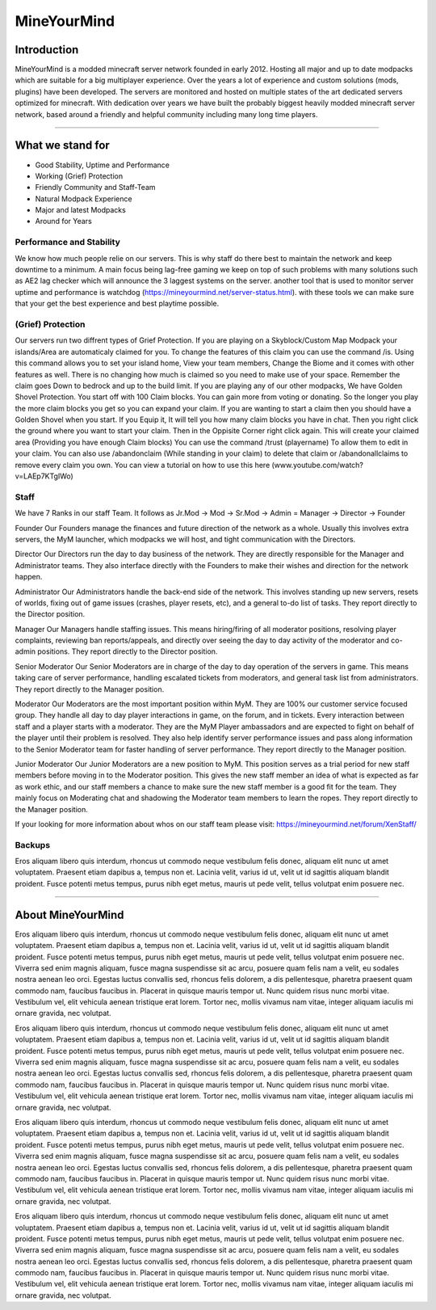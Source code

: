 ++++++++++++
MineYourMind
++++++++++++

Introduction
============

MineYourMind is a modded minecraft server network founded in early 2012. Hosting all major and up to date modpacks which are suitable for a big multiplayer experience. Over the years a lot of experience and custom solutions (mods, plugins) have been developed. The servers are monitored and hosted on multiple states of the art dedicated servers optimized for minecraft. With dedication over years we have built the probably biggest heavily modded minecraft server network, based around a friendly and helpful community including many long time players.

---------------

What we stand for
=================

* Good Stability, Uptime and Performance
* Working (Grief) Protection
* Friendly Community and Staff-Team
* Natural Modpack Experience
* Major and latest Modpacks
* Around for Years


Performance and Stability
-------------------------

We know how much people relie on our servers. This is why staff do there best to maintain the network and keep downtime to a minimum.
A main focus being lag-free gaming we keep on top of such problems with many solutions such as AE2 lag checker which will announce the 3 laggest systems on the server. another tool that is used to monitor server uptime and performance is watchdog (https://mineyourmind.net/server-status.html). with these tools we can make sure that your get the best experience and best playtime possible.


(Grief) Protection
------------------

Our servers run two diffrent types of Grief Protection. If you are playing on a Skyblock/Custom Map Modpack your islands/Area are automaticaly claimed for you. To change the features of this claim you can use the command /is. Using this command allows you to set your island home, View your team members, Change the Biome and it comes with other features as well. There is no changing how much is claimed so you need to make use of your space. Remember the claim goes Down to bedrock and up to the build limit.
If you are playing any of our other modpacks, We have Golden Shovel Protection. You start off with 100 Claim blocks. You can gain more from voting or donating. So the longer you play the more claim blocks you get so you can expand your claim. If you are wanting to start a claim then you should have a Golden Shovel when you start. If you Equip it, It will tell you how many claim blocks you have in chat. Then you right click the ground where you want to start your claim. Then in the Oppisite Corner right click again. This will create your claimed area (Providing you have enough Claim blocks) You can use the command /trust (playername) To allow them to edit in your claim. You can also use /abandonclaim (While standing in your claim) to delete that claim or /abandonallclaims to remove every claim you own. You can view a tutorial on how to use this here (www.youtube.com/watch?v=LAEp7KTgIWo)
 

Staff
-----

We have 7 Ranks in our staff Team. It follows as Jr.Mod -> Mod -> Sr.Mod -> Admin = Manager -> Director -> Founder

Founder
Our Founders manage the finances and future direction of the network as a whole. Usually this involves extra servers, the MyM launcher, which modpacks we will host, and tight communication with the Directors.

Director
Our Directors run the day to day business of the network. They are directly responsible for the Manager and Administrator teams. They also interface directly with the Founders to make their wishes and direction for the network happen.

Administrator
Our Administrators handle the back-end side of the network. This involves standing up new servers, resets of worlds, fixing out of game issues (crashes, player resets, etc), and a general to-do list of tasks.
They report directly to the Director position.

Manager
Our Managers handle staffing issues. This means hiring/firing of all moderator positions, resolving player complaints, reviewing ban reports/appeals, and directly over seeing the day to day activity of the moderator and co-admin positions.
They report directly to the Director position.

Senior Moderator
Our Senior Moderators are in charge of the day to day operation of the servers in game. This means taking care of server performance, handling escalated tickets from moderators, and general task list from administrators.
They report directly to the Manager position.

Moderator
Our Moderators are the most important position within MyM. They are 100% our customer service focused group. They handle all day to day player interactions in game, on the forum, and in tickets. Every interaction between staff and a player starts with a moderator. They are the MyM Player ambassadors and are expected to fight on behalf of the player until their problem is resolved. They also help identify server performance issues and pass along information to the Senior Moderator team for faster handling of server performance.
They report directly to the Manager position.

Junior Moderator
Our Junior Moderators are a new position to MyM. This position serves as a trial period for new staff members before moving in to the Moderator position. This gives the new staff member an idea of what is expected as far as work ethic, and our staff members a chance to make sure the new staff member is a good fit for the team. They mainly focus on Moderating chat and shadowing the Moderator team members to learn the ropes.
They report directly to the Manager position.

If your looking for more information about whos on our staff team please visit: https://mineyourmind.net/forum/XenStaff/

Backups
-------

Eros aliquam libero quis interdum, rhoncus ut commodo neque vestibulum felis donec, aliquam elit nunc ut amet voluptatem. Praesent etiam dapibus a, tempus non et. Lacinia velit, varius id ut, velit ut id sagittis aliquam blandit proident. Fusce potenti metus tempus, purus nibh eget metus, mauris ut pede velit, tellus volutpat enim posuere nec.

---------------

About MineYourMind
==================

Eros aliquam libero quis interdum, rhoncus ut commodo neque vestibulum felis donec, aliquam elit nunc ut amet voluptatem. Praesent etiam dapibus a, tempus non et. Lacinia velit, varius id ut, velit ut id sagittis aliquam blandit proident. Fusce potenti metus tempus, purus nibh eget metus, mauris ut pede velit, tellus volutpat enim posuere nec. Viverra sed enim magnis aliquam, fusce magna suspendisse sit ac arcu, posuere quam felis nam a velit, eu sodales nostra aenean leo orci. Egestas luctus convallis sed, rhoncus felis dolorem, a dis pellentesque, pharetra praesent quam commodo nam, faucibus faucibus in. Placerat in quisque mauris tempor ut. Nunc quidem risus nunc morbi vitae. Vestibulum vel, elit vehicula aenean tristique erat lorem. Tortor nec, mollis vivamus nam vitae, integer aliquam iaculis mi ornare gravida, nec volutpat.

Eros aliquam libero quis interdum, rhoncus ut commodo neque vestibulum felis donec, aliquam elit nunc ut amet voluptatem. Praesent etiam dapibus a, tempus non et. Lacinia velit, varius id ut, velit ut id sagittis aliquam blandit proident. Fusce potenti metus tempus, purus nibh eget metus, mauris ut pede velit, tellus volutpat enim posuere nec. Viverra sed enim magnis aliquam, fusce magna suspendisse sit ac arcu, posuere quam felis nam a velit, eu sodales nostra aenean leo orci. Egestas luctus convallis sed, rhoncus felis dolorem, a dis pellentesque, pharetra praesent quam commodo nam, faucibus faucibus in. Placerat in quisque mauris tempor ut. Nunc quidem risus nunc morbi vitae. Vestibulum vel, elit vehicula aenean tristique erat lorem. Tortor nec, mollis vivamus nam vitae, integer aliquam iaculis mi ornare gravida, nec volutpat.

Eros aliquam libero quis interdum, rhoncus ut commodo neque vestibulum felis donec, aliquam elit nunc ut amet voluptatem. Praesent etiam dapibus a, tempus non et. Lacinia velit, varius id ut, velit ut id sagittis aliquam blandit proident. Fusce potenti metus tempus, purus nibh eget metus, mauris ut pede velit, tellus volutpat enim posuere nec. Viverra sed enim magnis aliquam, fusce magna suspendisse sit ac arcu, posuere quam felis nam a velit, eu sodales nostra aenean leo orci. Egestas luctus convallis sed, rhoncus felis dolorem, a dis pellentesque, pharetra praesent quam commodo nam, faucibus faucibus in. Placerat in quisque mauris tempor ut. Nunc quidem risus nunc morbi vitae. Vestibulum vel, elit vehicula aenean tristique erat lorem. Tortor nec, mollis vivamus nam vitae, integer aliquam iaculis mi ornare gravida, nec volutpat.

Eros aliquam libero quis interdum, rhoncus ut commodo neque vestibulum felis donec, aliquam elit nunc ut amet voluptatem. Praesent etiam dapibus a, tempus non et. Lacinia velit, varius id ut, velit ut id sagittis aliquam blandit proident. Fusce potenti metus tempus, purus nibh eget metus, mauris ut pede velit, tellus volutpat enim posuere nec. Viverra sed enim magnis aliquam, fusce magna suspendisse sit ac arcu, posuere quam felis nam a velit, eu sodales nostra aenean leo orci. Egestas luctus convallis sed, rhoncus felis dolorem, a dis pellentesque, pharetra praesent quam commodo nam, faucibus faucibus in. Placerat in quisque mauris tempor ut. Nunc quidem risus nunc morbi vitae. Vestibulum vel, elit vehicula aenean tristique erat lorem. Tortor nec, mollis vivamus nam vitae, integer aliquam iaculis mi ornare gravida, nec volutpat.
